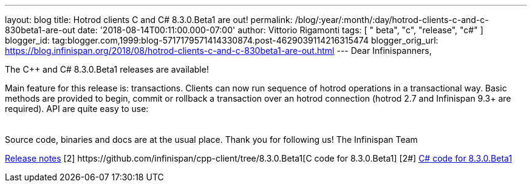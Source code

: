 ---
layout: blog
title: Hotrod clients C++ and C# 8.3.0.Beta1 are out!
permalink: /blog/:year/:month/:day/hotrod-clients-c-and-c-830beta1-are-out
date: '2018-08-14T00:11:00.000-07:00'
author: Vittorio Rigamonti
tags: [ " beta", "c++", "release", "c#" ]
blogger_id: tag:blogger.com,1999:blog-5717179571414330874.post-4629039114216315474
blogger_orig_url: https://blog.infinispan.org/2018/08/hotrod-clients-c-and-c-830beta1-are-out.html
---
Dear Infinispanners,

The C++ and C# 8.3.0.Beta1 releases are available!

Main feature for this release is: transactions. Clients can now run
sequence of hotrod operations in a transactional way. Basic methods are
provided to begin, commit or rollback a transaction over an hotrod
connection (hotrod 2.7 and Infinispan 9.3+ are required).
API are quite easy to use:

[cols=", " ]
|====
| |
|====

Source code, binaries and docs are at the usual place. Thank you for
following us!
The Infinispan Team
[1]
https://issues.jboss.org/secure/ReleaseNote.jspa?projectId=12314125&version=12338869[Release
notes]
[2++] https://github.com/infinispan/cpp-client/tree/8.3.0.Beta1[C++ code
for 8.3.0.Beta1]
[2#] https://github.com/infinispan/dotnet-client/tree/8.3.0.Beta1[C#
code for 8.3.0.Beta1]
[3] http://infinispan.org/hotrod-clients/[Downloads]
